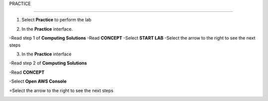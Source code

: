 PRACTICE

________________

.. info::

   After watching **Plan**, the player prepares for **Practice**.

1. Select **Practice** to perform the lab

.. image:: pictures/04-practice.png
   :align: center
   :width: 700px

2. In the **Practice** interface.


-Read step 1 of **Computing Solutions**
-Read **CONCEPT**
-Select **START LAB**
-Select the arrow to the right to see the next steps


.. image:: pictures/05-practice.png
   :align: center
   :width: 700px

3. In the **Practice** interface

-Read step 2 of **Computing Solutions**

-Read **CONCEPT**

-Select **Open AWS Console**

=Select the arrow to the right to see the next steps

.. image:: pictures/06-practice.png
   :align: center
   :width: 700px







